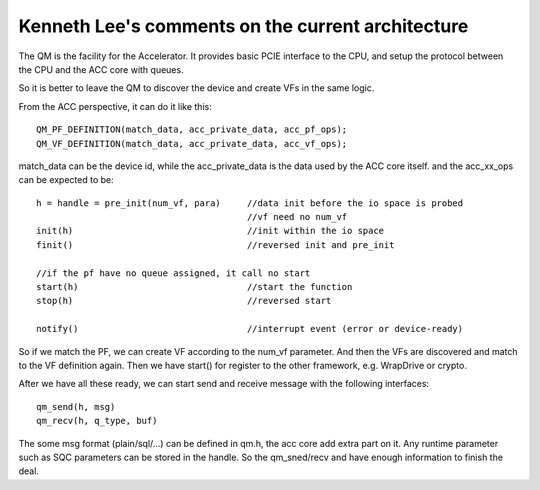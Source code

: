Kenneth Lee's comments on the current architecture
=================================================

The QM is the facility for the Accelerator. It provides basic PCIE interface to
the CPU, and setup the protocol between the CPU and the ACC core with queues.

So it is better to leave the QM to discover the device and create VFs in the
same logic. 

From the ACC perspective, it can do it like this: ::

        QM_PF_DEFINITION(match_data, acc_private_data, acc_pf_ops);
        QM_VF_DEFINITION(match_data, acc_private_data, acc_vf_ops);

match_data can be the device id, while the acc_private_data is the data used by the ACC core itself.
and the acc_xx_ops can be expected to be: ::

        h = handle = pre_init(num_vf, para)     //data init before the io space is probed
                                                //vf need no num_vf
        init(h)                                 //init within the io space
        finit()                                 //reversed init and pre_init

        //if the pf have no queue assigned, it call no start
        start(h)                                //start the function
        stop(h)                                 //reversed start

        notify()                                //interrupt event (error or device-ready)

So if we match the PF, we can create VF according to the num_vf parameter. And
then the VFs are discovered and match to the VF definition again. Then we have
start() for register to the other framework, e.g. WrapDrive or crypto.

After we have all these ready, we can start send and receive message with the following interfaces: ::

        qm_send(h, msg)
        qm_recv(h, q_type, buf)        

The some msg format (plain/sql/...) can be defined in qm.h, the acc core add
extra part on it. Any runtime parameter such as SQC parameters can be stored in
the handle. So the qm_sned/recv and have enough information to finish the deal.
